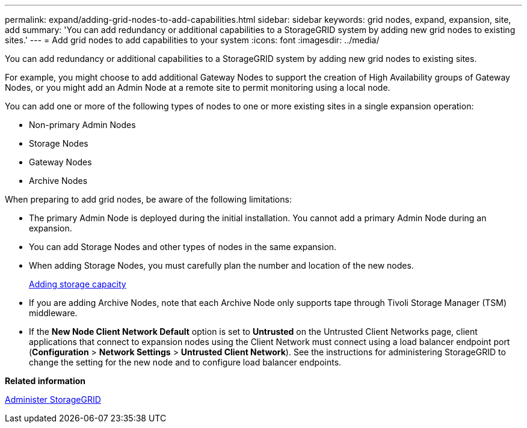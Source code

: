 ---
permalink: expand/adding-grid-nodes-to-add-capabilities.html
sidebar: sidebar
keywords: grid nodes, expand, expansion, site, add
summary: 'You can add redundancy or additional capabilities to a StorageGRID system by adding new grid nodes to existing sites.'
---
= Add grid nodes to add capabilities to your system
:icons: font
:imagesdir: ../media/

[.lead]
You can add redundancy or additional capabilities to a StorageGRID system by adding new grid nodes to existing sites.

For example, you might choose to add additional Gateway Nodes to support the creation of High Availability groups of Gateway Nodes, or you might add an Admin Node at a remote site to permit monitoring using a local node.

You can add one or more of the following types of nodes to one or more existing sites in a single expansion operation:

* Non-primary Admin Nodes
* Storage Nodes
* Gateway Nodes
* Archive Nodes

When preparing to add grid nodes, be aware of the following limitations:

* The primary Admin Node is deployed during the initial installation. You cannot add a primary Admin Node during an expansion.
* You can add Storage Nodes and other types of nodes in the same expansion.
* When adding Storage Nodes, you must carefully plan the number and location of the new nodes.
+
xref:adding-storage-capacity.adoc[Adding storage capacity]

* If you are adding Archive Nodes, note that each Archive Node only supports tape through Tivoli Storage Manager (TSM) middleware.
* If the *New Node Client Network Default* option is set to *Untrusted* on the Untrusted Client Networks page, client applications that connect to expansion nodes using the Client Network must connect using a load balancer endpoint port (*Configuration* > *Network Settings* > *Untrusted Client Network*). See the instructions for administering StorageGRID to change the setting for the new node and to configure load balancer endpoints.

*Related information*

xref:../admin/index.adoc[Administer StorageGRID]

